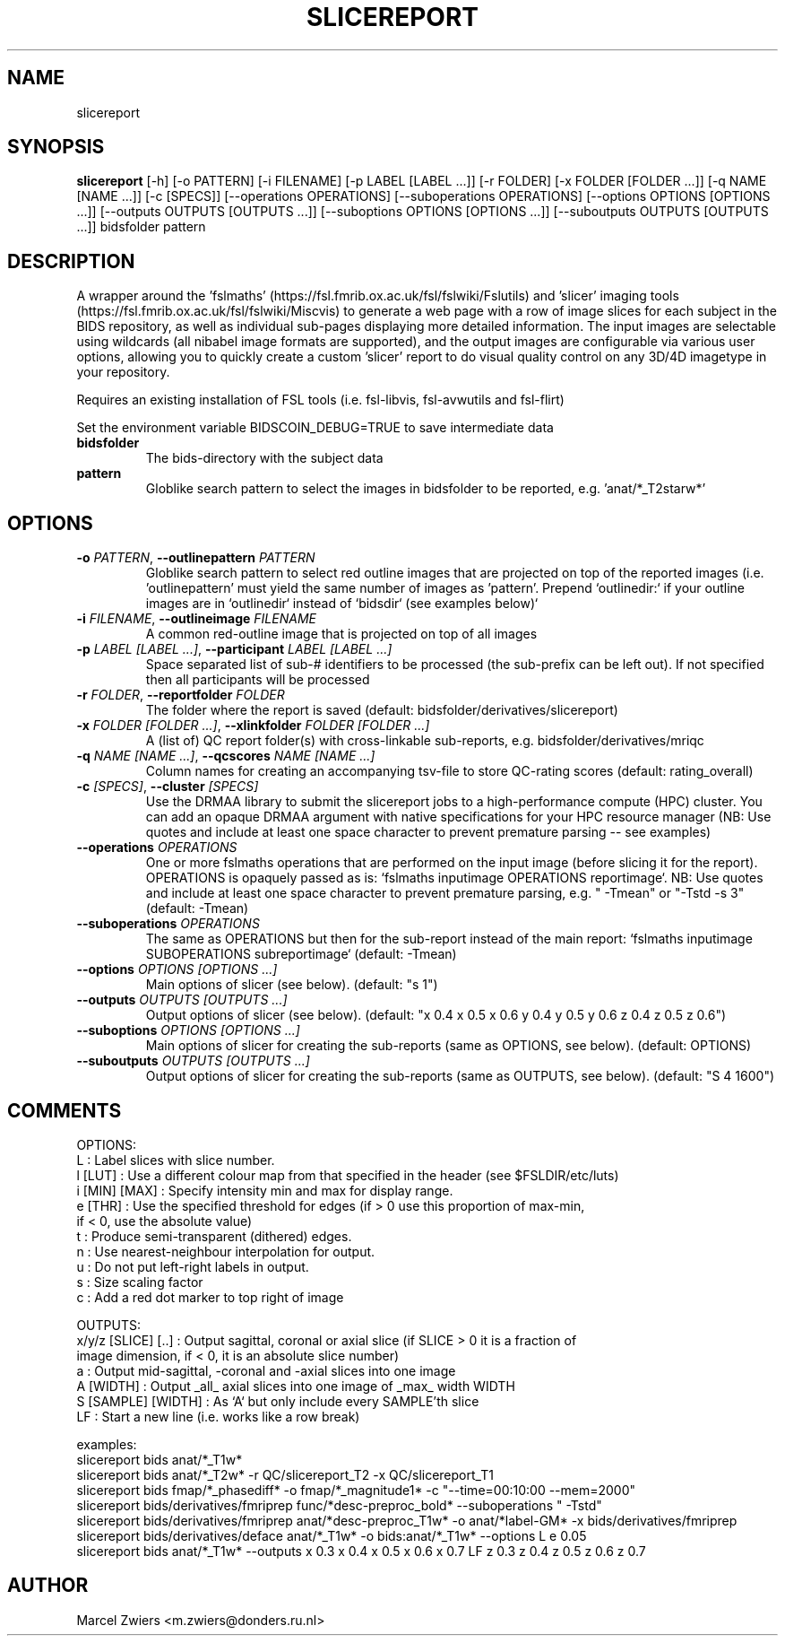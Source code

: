 .TH SLICEREPORT "1" "2025\-03\-25" "bidscoin 4.6.0" "Generated Python Manual"
.SH NAME
slicereport
.SH SYNOPSIS
.B slicereport
[-h] [-o PATTERN] [-i FILENAME] [-p LABEL [LABEL ...]] [-r FOLDER] [-x FOLDER [FOLDER ...]] [-q NAME [NAME ...]] [-c [SPECS]] [--operations OPERATIONS] [--suboperations OPERATIONS] [--options OPTIONS [OPTIONS ...]] [--outputs OUTPUTS [OUTPUTS ...]] [--suboptions OPTIONS [OPTIONS ...]] [--suboutputs OUTPUTS [OUTPUTS ...]] bidsfolder pattern
.SH DESCRIPTION
A wrapper around the 'fslmaths' (https://fsl.fmrib.ox.ac.uk/fsl/fslwiki/Fslutils) and 'slicer'
imaging tools (https://fsl.fmrib.ox.ac.uk/fsl/fslwiki/Miscvis) to generate a web page with a
row of image slices for each subject in the BIDS repository, as well as individual sub\-pages
displaying more detailed information. The input images are selectable using wildcards (all
nibabel image formats are supported), and the output images are configurable via various user
options, allowing you to quickly create a custom 'slicer' report to do visual quality control
on any 3D/4D imagetype in your repository.

Requires an existing installation of FSL tools (i.e. fsl\-libvis, fsl\-avwutils and fsl\-flirt)

Set the environment variable BIDSCOIN_DEBUG=TRUE to save intermediate data

.TP
\fBbidsfolder\fR
The bids\-directory with the subject data

.TP
\fBpattern\fR
Globlike search pattern to select the images in bidsfolder to be reported, e.g. 'anat/*_T2starw*'

.SH OPTIONS
.TP
\fB\-o\fR \fI\,PATTERN\/\fR, \fB\-\-outlinepattern\fR \fI\,PATTERN\/\fR
Globlike search pattern to select red outline images that are projected on top of the reported images (i.e. 'outlinepattern' must yield the same number of images as 'pattern'. Prepend `outlinedir:` if your outline images are in `outlinedir` instead of `bidsdir` (see examples below)`

.TP
\fB\-i\fR \fI\,FILENAME\/\fR, \fB\-\-outlineimage\fR \fI\,FILENAME\/\fR
A common red\-outline image that is projected on top of all images

.TP
\fB\-p\fR \fI\,LABEL [LABEL ...]\/\fR, \fB\-\-participant\fR \fI\,LABEL [LABEL ...]\/\fR
Space separated list of sub\-# identifiers to be processed (the sub\-prefix can be left out). If not specified then all participants will be processed

.TP
\fB\-r\fR \fI\,FOLDER\/\fR, \fB\-\-reportfolder\fR \fI\,FOLDER\/\fR
The folder where the report is saved (default: bidsfolder/derivatives/slicereport)

.TP
\fB\-x\fR \fI\,FOLDER [FOLDER ...]\/\fR, \fB\-\-xlinkfolder\fR \fI\,FOLDER [FOLDER ...]\/\fR
A (list of) QC report folder(s) with cross\-linkable sub\-reports, e.g. bidsfolder/derivatives/mriqc

.TP
\fB\-q\fR \fI\,NAME [NAME ...]\/\fR, \fB\-\-qcscores\fR \fI\,NAME [NAME ...]\/\fR
Column names for creating an accompanying tsv\-file to store QC\-rating scores (default: rating_overall)

.TP
\fB\-c\fR \fI\,[SPECS]\/\fR, \fB\-\-cluster\fR \fI\,[SPECS]\/\fR
Use the DRMAA library to submit the slicereport jobs to a high\-performance compute (HPC) cluster. You can add an opaque DRMAA argument with native specifications for your HPC resource manager (NB: Use quotes and include at least one space character to prevent premature parsing \-\- see examples)

.TP
\fB\-\-operations\fR \fI\,OPERATIONS\/\fR
One or more fslmaths operations that are performed on the input image (before slicing it for the report). OPERATIONS is opaquely passed as is: `fslmaths inputimage OPERATIONS reportimage`. NB: Use quotes and include at least one space character to prevent premature parsing, e.g. " \-Tmean" or "\-Tstd \-s 3" (default: \-Tmean)

.TP
\fB\-\-suboperations\fR \fI\,OPERATIONS\/\fR
The same as OPERATIONS but then for the sub\-report instead of the main report: `fslmaths inputimage SUBOPERATIONS subreportimage` (default: \-Tmean)

.TP
\fB\-\-options\fR \fI\,OPTIONS [OPTIONS ...]\/\fR
Main options of slicer (see below). (default: "s 1")

.TP
\fB\-\-outputs\fR \fI\,OUTPUTS [OUTPUTS ...]\/\fR
Output options of slicer (see below). (default: "x 0.4 x 0.5 x 0.6 y 0.4 y 0.5 y 0.6 z 0.4 z 0.5 z 0.6")

.TP
\fB\-\-suboptions\fR \fI\,OPTIONS [OPTIONS ...]\/\fR
Main options of slicer for creating the sub\-reports (same as OPTIONS, see below). (default: OPTIONS)

.TP
\fB\-\-suboutputs\fR \fI\,OUTPUTS [OUTPUTS ...]\/\fR
Output options of slicer for creating the sub\-reports (same as OUTPUTS, see below). (default: "S 4 1600")

.SH COMMENTS
OPTIONS:
  L                  : Label slices with slice number.
  l [LUT]            : Use a different colour map from that specified in the header (see $FSLDIR/etc/luts)
  i [MIN] [MAX]      : Specify intensity min and max for display range.
  e [THR]            : Use the specified threshold for edges (if > 0 use this proportion of max\-min,
                       if < 0, use the absolute value)
  t                  : Produce semi\-transparent (dithered) edges.
  n                  : Use nearest\-neighbour interpolation for output.
  u                  : Do not put left\-right labels in output.
  s                  : Size scaling factor
  c                  : Add a red dot marker to top right of image

OUTPUTS:
  x/y/z [SLICE] [..] : Output sagittal, coronal or axial slice (if SLICE > 0 it is a fraction of
                       image dimension, if < 0, it is an absolute slice number)
  a                  : Output mid\-sagittal, \-coronal and \-axial slices into one image
  A [WIDTH]          : Output _all_ axial slices into one image of _max_ width WIDTH
  S [SAMPLE] [WIDTH] : As `A` but only include every SAMPLE'th slice
  LF                 : Start a new line (i.e. works like a row break)

examples:
  slicereport bids anat/*_T1w*
  slicereport bids anat/*_T2w* \-r QC/slicereport_T2 \-x QC/slicereport_T1
  slicereport bids fmap/*_phasediff* \-o fmap/*_magnitude1* \-c "\-\-time=00:10:00 \-\-mem=2000"
  slicereport bids/derivatives/fmriprep func/*desc\-preproc_bold* \-\-suboperations " \-Tstd"
  slicereport bids/derivatives/fmriprep anat/*desc\-preproc_T1w* \-o anat/*label\-GM* \-x bids/derivatives/fmriprep
  slicereport bids/derivatives/deface anat/*_T1w* \-o bids:anat/*_T1w* \-\-options L e 0.05
  slicereport bids anat/*_T1w* \-\-outputs x 0.3 x 0.4 x 0.5 x 0.6 x 0.7 LF z 0.3 z 0.4 z 0.5 z 0.6 z 0.7
 

.SH AUTHOR
.nf
Marcel Zwiers <m.zwiers@donders.ru.nl>
.fi
